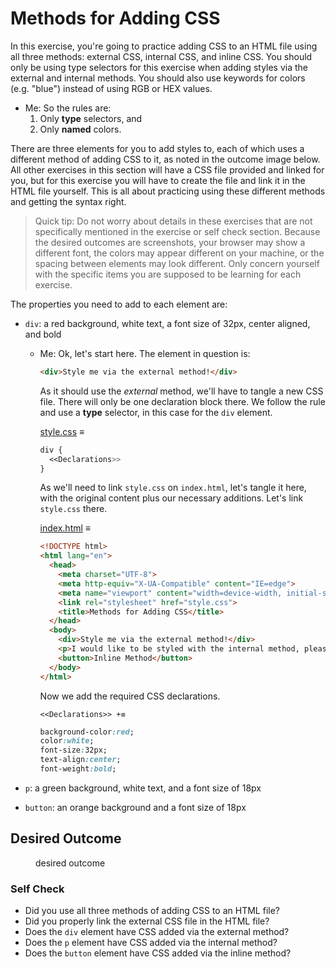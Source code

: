 # -*- auto-fill-function: nil; eval: (add-hook 'after-save-hook 'org-babel-tangle nil t); -*-

* Methods for Adding CSS
  :PROPERTIES:
  :CUSTOM_ID: methods-for-adding-css
  :END:
In this exercise, you're going to practice adding CSS to an HTML file
using all three methods: external CSS, internal CSS, and inline CSS. You
should only be using type selectors for this exercise when adding styles
via the external and internal methods. You should also use keywords for
colors (e.g. "blue") instead of using RGB or HEX values.

 - Me: So the rules are:
   1. Only *type* selectors, and
   2. Only *named* colors.

There are three elements for you to add styles to, each of which uses a
different method of adding CSS to it, as noted in the outcome image
below. All other exercises in this section will have a CSS file provided
and linked for you, but for this exercise you will have to create the
file and link it in the HTML file yourself. This is all about practicing
using these different methods and getting the syntax right.

#+begin_quote
  Quick tip:
  Do not worry about details in these exercises that are not
  specifically mentioned in the exercise or self check section. Because
  the desired outcomes are screenshots, your browser may show a
  different font, the colors may appear different on your machine, or
  the spacing between elements may look different. Only concern yourself
  with the specific items you are supposed to be learning for each
  exercise.
#+end_quote

The properties you need to add to each element are:

- =div=: a red background, white text, a font size of 32px, center
  aligned, and bold

  - Me: Ok, let's start here.
    The element in question is:
    #+begin_src html
    <div>Style me via the external method!</div>
    #+end_src

    As it should use the /external/ method, we'll have to tangle a new CSS file.
    There will only be one declaration block there.
    We follow the rule and use a *type* selector, in this case for the ~div~ element.

    [[file:style.css][style.css]] ≡

    #+begin_src css :tangle style.css
    div {
      <<Declarations>>
    }
    #+end_src

    As we'll need to link =style.css= on =index.html=, let's tangle it here, with the original content plus our necessary additions.
    Let's link =style.css= there.

    [[file:index.html][index.html]] ≡

    #+begin_src html :tangle index.html
    <!DOCTYPE html>
    <html lang="en">
      <head>
        <meta charset="UTF-8">
        <meta http-equiv="X-UA-Compatible" content="IE=edge">
        <meta name="viewport" content="width=device-width, initial-scale=1.0">
        <link rel="stylesheet" href="style.css">
        <title>Methods for Adding CSS</title>
      </head>
      <body>
        <div>Style me via the external method!</div>
        <p>I would like to be styled with the internal method, please.</p>
        <button>Inline Method</button>
      </body>
    </html>
    #+end_src

    Now we add the required CSS declarations.

    ~<<Declarations>> +≡~

    #+begin_src css :noweb-ref Declarations
    background-color:red;
    color:white;
    font-size:32px;
    text-align:center;
    font-weight:bold;
    #+end_src

- =p=: a green background, white text, and a font size of 18px
- =button=: an orange background and a font size of 18px

** Desired Outcome
   :PROPERTIES:
   :CUSTOM_ID: desired-outcome
   :END:
#+caption: desired outcome
[[./desired-outcome.png]]

*** Self Check
    :PROPERTIES:
    :CUSTOM_ID: self-check
    :END:
- Did you use all three methods of adding CSS to an HTML file?
- Did you properly link the external CSS file in the HTML file?
- Does the =div= element have CSS added via the external method?
- Does the =p= element have CSS added via the internal method?
- Does the =button= element have CSS added via the inline method?
